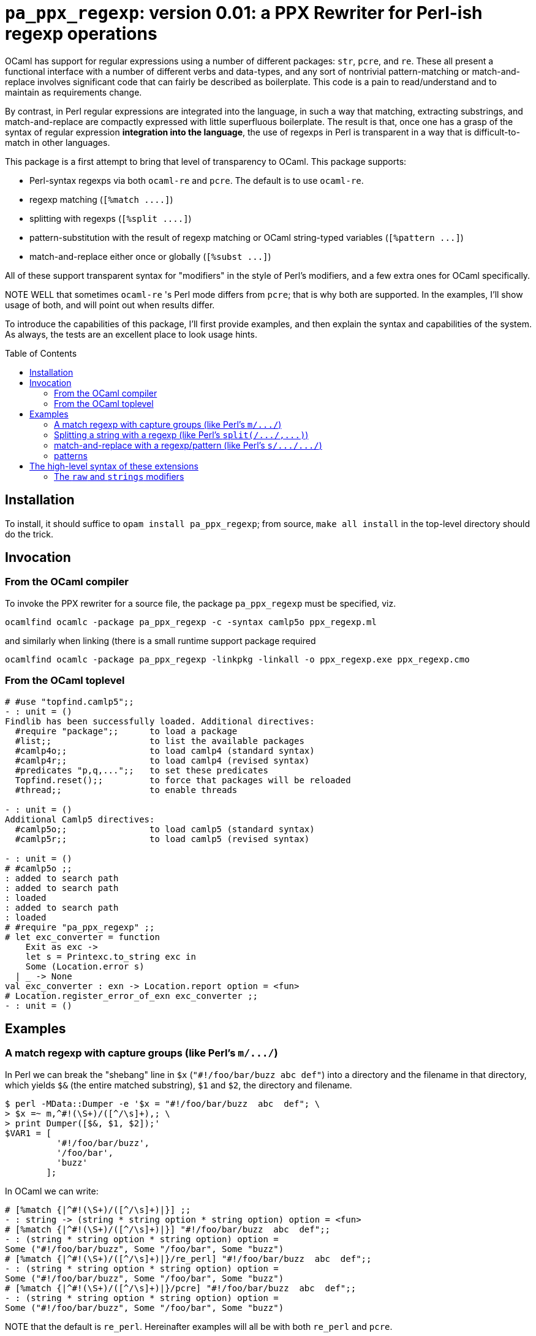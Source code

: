`pa_ppx_regexp`: version 0.01: a PPX Rewriter for Perl-ish regexp operations
============================================================================
:toc:
:toc-placement: preamble

OCaml has support for regular expressions using a number of different
packages: `str`, `pcre`, and `re`.  These all present a functional
interface with a number of different verbs and data-types, and any
sort of nontrivial pattern-matching or match-and-replace involves
significant code that can fairly be described as boilerplate.  This
code is a pain to read/understand and to maintain as requirements
change.

By contrast, in Perl regular expressions are integrated into the
language, in such a way that matching, extracting substrings, and
match-and-replace are compactly expressed with little superfluous
boilerplate.  The result is that, once one has a grasp of the syntax
of regular expression *integration into the language*, the use of
regexps in Perl is transparent in a way that is difficult-to-match in
other languages.

This package is a first attempt to bring that level of transparency to
OCaml.  This package supports:

* Perl-syntax regexps via both `ocaml-re` and `pcre`.  The default is to use `ocaml-re`.
* regexp matching (`[%match ....]`)
* splitting with regexps (`[%split ....]`)
* pattern-substitution with the result of regexp matching or OCaml string-typed variables (`[%pattern ...]`)
* match-and-replace either once or globally (`[%subst ...]`)

All of these support transparent syntax for "modifiers" in the style
of Perl's modifiers, and a few extra ones for OCaml specifically.

NOTE WELL that sometimes `ocaml-re` 's Perl mode differs from `pcre`;
that is why both are supported.  In the examples, I'll show usage of
both, and will point out when results differ.

To introduce the capabilities of this package, I'll first provide
examples, and then explain the syntax and capabilities of the
system. As always, the tests are an excellent place to look usage
hints.

== Installation

To install, it should suffice to `opam install pa_ppx_regexp`; from
source, `make all install` in the top-level directory should do the
trick.

== Invocation

=== From the OCaml compiler

To invoke the PPX rewriter for a source file, the package
`pa_ppx_regexp` must be specified, viz.

```
ocamlfind ocamlc -package pa_ppx_regexp -c -syntax camlp5o ppx_regexp.ml
```
and similarly when linking (there is a small runtime support package required
```
ocamlfind ocamlc -package pa_ppx_regexp -linkpkg -linkall -o ppx_regexp.exe ppx_regexp.cmo
```

=== From the OCaml toplevel

```ocaml
# #use "topfind.camlp5";;
- : unit = ()
Findlib has been successfully loaded. Additional directives:
  #require "package";;      to load a package
  #list;;                   to list the available packages
  #camlp4o;;                to load camlp4 (standard syntax)
  #camlp4r;;                to load camlp4 (revised syntax)
  #predicates "p,q,...";;   to set these predicates
  Topfind.reset();;         to force that packages will be reloaded
  #thread;;                 to enable threads

- : unit = ()
Additional Camlp5 directives:
  #camlp5o;;                to load camlp5 (standard syntax)
  #camlp5r;;                to load camlp5 (revised syntax)

- : unit = ()
# #camlp5o ;;
: added to search path
: added to search path
: loaded
: added to search path
: loaded
# #require "pa_ppx_regexp" ;;
# let exc_converter = function
    Exit as exc ->
    let s = Printexc.to_string exc in
    Some (Location.error s)
  | _ -> None
val exc_converter : exn -> Location.report option = <fun>
# Location.register_error_of_exn exc_converter ;;
- : unit = ()
```


== Examples

=== A match regexp with capture groups (like Perl's `m/.../`)

In Perl we can break the "shebang" line in `$x` (`"#!/foo/bar/buzz  abc  def"`)
into a directory and the filename in that directory, which yields `$&` (the
entire matched substring), `$1` and `$2`, the directory and filename.

```sh
$ perl -MData::Dumper -e '$x = "#!/foo/bar/buzz  abc  def"; \
> $x =~ m,^#!(\S+)/([^/\s]+),; \
> print Dumper([$&, $1, $2]);'
$VAR1 = [
          '#!/foo/bar/buzz',
          '/foo/bar',
          'buzz'
        ];
```

In OCaml we can write:

```ocaml
# [%match {|^#!(\S+)/([^/\s]+)|}] ;;
- : string -> (string * string option * string option) option = <fun>
# [%match {|^#!(\S+)/([^/\s]+)|}] "#!/foo/bar/buzz  abc  def";;
- : (string * string option * string option) option =
Some ("#!/foo/bar/buzz", Some "/foo/bar", Some "buzz")
# [%match {|^#!(\S+)/([^/\s]+)|}/re_perl] "#!/foo/bar/buzz  abc  def";;
- : (string * string option * string option) option =
Some ("#!/foo/bar/buzz", Some "/foo/bar", Some "buzz")
# [%match {|^#!(\S+)/([^/\s]+)|}/pcre] "#!/foo/bar/buzz  abc  def";;
- : (string * string option * string option) option =
Some ("#!/foo/bar/buzz", Some "/foo/bar", Some "buzz")
```

NOTE that the default is `re_perl`.  Hereinafter examples will all be
with both `re_perl` and `pcre`.

=== Splitting a string with a regexp (like Perl's `split(/.../,...)`)

In Perl we can split a string with a regexp:

```sh
$ perl -MData::Dumper -e '$x = "abcdaceabc" ; \
> @l = split(/ab?c/, $x); \
> print Dumper([@l]);'
$VAR1 = [
          '',
          'd',
          'e'
        ];
```

In OCaml we can write:

```ocaml
# [%split {|ab?c|}/re_perl] "abcdaceabc" ;;
- : string list = ["d"; "e"]
# [%split {|ab?c|}/pcre] "abcdaceabc" ;;
- : string list = [""; "d"; "e"]
```

NOTE WELL: there's a discrepancy here between `pcre` and `ocaml-re`.

In Perl we can also use capture-groups with a split:

```sh
$ perl -MData::Dumper -e '$x = "abcdaceabc" ; \
> @l = split(/a(b)?c/, $x); \
> print Dumper([@l]);'
$VAR1 = [
          '',
          'b',
          'd',
          undef,
          'e',
          'b'
        ];
```

In OCaml, we can write
```ocaml
# [%split {|a(b)?c|} / strings re_perl] "abcdaceabc" ;;
- : [> `Delim of string * string option | `Text of string ] list =
[`Delim ("abc", Some "b"); `Text "d"; `Delim ("ac", None); `Text "e";
 `Delim ("abc", Some "b")]
# [%split {|a(b)?c|} / strings pcre] "abcdaceabc" ;;
- : [> `Delim of string * string option | `Text of string ] list =
[`Delim ("abc", Some "b"); `Text "d"; `Delim ("ac", None); `Text "e";
 `Delim ("abc", Some "b")]
```

This is much more complicated, so let's walk thru it:

* first, the delimiter, "abc" (the matched string), with the (matched) capture-group "b".
* then the text "d"
* then the delimiter "ac" with an unmatched capture-group.
* then the text "e"
* then the delimiter "abc" again, with the matched capture group "b".

This is a lot of work, when we might not want it all, so there's a way
of limiting the amount of extracted substrings, that we'll come to
later.

NOTE the "strings" above. We'll come to this later on.

=== match-and-replace with a regexp/pattern (like Perl's `s/.../.../`)

In Perl we can match-and-replace a regexp with a *string substitution
pattern* (expression patterns are right after):

```sh
$ perl -MData::Dumper -e '$x = "abc\nabc"; \
> $x =~ s,a(bc),<<$1>>,; \
> print Dumper($x);'
$VAR1 = '<<bc>>
abc';
```
or (to refer to local Perl variables)
```sh
$ perl -MData::Dumper -e '$lhs = "<<" ; $rhs = ">>" ; $x = "abc\nabc"; \
> $x =~ s,a(bc),${lhs}$1${rhs},; \
> print Dumper($x);'
$VAR1 = '<<bc>>
abc';
```

In OCaml we can do the same:

```ocaml
# [%subst {|a(bc)|} / {|<<$1>>|}/re_perl] "abc\nabc" ;;
- : string = "<<bc>>\nabc"
# [%subst {|a(bc)|} / {|<<$1>>|}/pcre] "abc\nabc" ;;
- : string = "<<bc>>\nabc"
```
or (to refer to local OCaml variables)
```ocaml
# let lhs = "<<" and rhs = ">>" in [%subst {|a(bc)|} / {|${lhs}$1${rhs}|}/re_perl] "abc\nabc" ;;
- : string = "<<bc>>\nabc"
# let lhs = "<<" and rhs = ">>" in [%subst {|a(bc)|} / {|${lhs}$1${rhs}|}/pcre] "abc\nabc" ;;
- : string = "<<bc>>\nabc"
```

In Perl instead of a *string pattern* for the right-hand-side of the
substition, we can use a *Perl expression* to compute the
substitution, in which special variables are be used to access the
capture-groups (NOTE: look for `e` in the modifiers):

```
$lhs = "<<" ; $rhs = ">>" ;
$x = "abc\nabc"; $x =~ s,a(bc),$lhs . $1 . $rhs,e;
```

and likewise in OCaml:

```
let lhs = "<<" ;;
let rhs = ">>" ;;
[%subst {|a(bc)|} / {|lhs ^ $1$ ^ rhs|} / e re_perl] "abc\nabc"
[%subst {|a(bc)|} / {|lhs ^ $1$ ^ rhs|} / e pcre] "abc\nabc"
```

NOTE the difference in the way that capture-groups are named in the
pattern vs. in the expression.  This is due to the need to conform to
Camlp5 antiquotation syntax.  AND NOTE again the presence of `e` in
the modifiers for "expression patterns".

=== patterns

Implicit in Perl's `s/re/pat/` match-and-replace operation is the idea
of a *pattern*.  Such a pattern can be either a string with
antiquotations for variables and capture-groups, or a Perl expression
with antiquotations for capture-groups (since expressions already
include variables).  So in OCaml we have a type of "pattern" for this,
and we've already seen both kinds just above.

First there are strings with antiquotations for variables and capture-groups:

```ocaml
# [%pattern {|<<$1>>|}/re_perl] ;;
- : Re.substrings -> string = <fun>
# [%pattern {|<<$1>>|}/pcre] ;;
- : Pcre.substrings -> string = <fun>
```
or
```ocaml
# fun lhs rhs -> [%pattern {|${lhs}$1${rhs}|}/re_perl] ;;
- : string -> string -> Re.substrings -> string = <fun>
# fun lhs rhs -> [%pattern {|${lhs}$1${rhs}|}/pcre] ;;
- : string -> string -> Pcre.substrings -> string = <fun>
```
and also an expression with antiquotations for capture-groups:
```ocaml
# fun lhs rhs -> [%pattern {|lhs ^ $1$ ^ rhs|} / e re_perl] ;;
- : string -> string -> Re.substrings -> string = <fun>
# fun lhs rhs -> [%pattern {|lhs ^ $1$ ^ rhs|} / e pcre] ;;
- : string -> string -> Pcre.substrings -> string = <fun>
```

NOTE that just as in Perl `s///`, to indicate that the pattern is an
expression, we use the modifier `e`.  Also note that the type for
`substrings` is different when using `re_perl` from when using `pcre`.

In a string pattern, antiquotations are either `${varname}` or (for
capture groups) `$N` (or `${N}`) (where `N` is an integer constant).
In an expression variables are already expressible, and capture groups
are expressed as `$N$` (where `N` is an integer constant).

A pattern that doesn't have any capture-groups has type `string`; a
pattern that does have capture-groups has type `Re.substrings -> string`
(or `Pcre.substrings -> string`) (since those capture-groups
will have to be taken from some already-matched regexp, and a matched
regexp produces a `Re.substrings` (or `Pcre.substrings`)).

== The high-level syntax of these extensions

The extensions all have common syntax aspects.  Extensions look like:

* `[%match *regexp*]` or `[%match *regexp* / *modifiers*]`
* `[%split *regexp*]` or `[%split *regexp* / *modifiers*]`
* `[%pattern *pattern*]` or `[%pattern *pattern* / *modifiers*]`
* `[%subst *regexp* / *pattern*]` or `[%subst *regexp* / *pattern* / *modifiers*]`

There are *five* kinds of modifiers, and different kinds are allowed for different extensions:

* choice of which regexp backend: allowed for all extensions, and default `re_perl`

** `re_perl`: the `ocaml-re` backend, using `Re.Perl`
** `pcre`: the `pcre` backend

* regexp compile-time modifiers: allowed for `match`, `split`, `subst`

** `i`: case-insensitive regexp
** `s`: treat string being matched as a single line (like Perl `/s`)
** `m`: treat string being matched as multiple lines (like Perl `/m`)

`m` and `s` are mutually-exclusive

* regexp output modifiers: allowed for `match`, `split`

** `exc`: raise `Not_found` if the regexp does not match or mandatory
    capture-groups did not match.

** `raw`: return a `Re.substrings`

** `strings`: return a tuple of `string option` for each capture-group

** `pred`: return a boolean for whether or not the regexp successfully matched

`raw`, `strings`, and `pred are all mutually-exclusive.  `pred` and
`exc` are mutually-exclusive.  Also, `strings` can take parameters,
which are explained below.

* pattern modifiers: allowed for `pattern` and `subst`

** `e`: the pattern is an OCaml expression, not a string

* substitution modifiers: allowed for `subst`

** `g`: apply the substitution to every occurrence of the regexp, not just the first one

=== The `raw` and `strings` modifiers

A regexp, when applied to some input string, can match, or fail to
match.  The most primitive result it can produce is a `Re.substrings`,
which holds the substrings of the input that matched the capture
groups of the regexp.  So the result type of a regexp match should be
`Re.substrings option`

With the `exc` modifier (which causes `Not_found` to be raised on
match failure), this becomes `Re.substrings`.

To get these result types, we use the modifier `raw`.  But a
`Re.substrings` is a complex object and we might want something more
*transparent*.  A natural thing to want, is a tuple of all the
capture-groups.  So let's consider a regexp: `(a)?(b)(c)?`.  This
regexp has *four* capture groups:

* `0`: the entire matched substring
* `1`: the substring that matches `(a)`
* `2`: the substring that matches `(b)`
* `3`: the substring that matches `(c)`

If the regexp matches the string input, capture group `0` will be
non-null.  But capture groups `1`,`3` can be null even if the regexp
matches the string input.  Capture group `2` must match if the string
matches, but let's ignore that for now.  The type of the regexp is
```ocaml
# [%match {|(a)?(b)(c)?|}/re_perl] ;;
- : string -> (string * string option * string option * string option) option
= <fun>
# [%match {|(a)?(b)(c)?|}/pcre] ;;
- : string -> (string * string option * string option * string option) option
= <fun>
```
since

* it could fail to match (outermost `option`)
* each of the capture groups `1`, `2`, `3` could fail (other `option` types)

If we'd prefer to have an exception (`Not_found`) on unsuccessful
match, the `exc` modifier will do that for us:

```ocaml
# [%match {|(a)?(b)(c)?|} / exc re_perl] ;;
- : string -> string * string option * string option * string option = <fun>
# [%match {|(a)?(b)(c)?|} / exc pcre] ;;
- : string -> string * string option * string option * string option = <fun>
```

Perhaps we'd like only the second capture group:

```ocaml
# [%match {|(a)?(b)(c)?|} / exc strings 2 re_perl] ;;
- : string -> string option = <fun>
# [%match {|(a)?(b)(c)?|} / exc strings 2 pcre] ;;
- : string -> string option = <fun>
```

And since in the regexp that capture group must match for the entire
regexp to match, we might want to dispense with the `option`:

```ocaml
# [%match {|(a)?(b)(c)?|} / exc strings !2 re_perl] ;;
- : string -> string = <fun>
# [%match {|(a)?(b)(c)?|} / exc strings !2 pcre] ;;
- : string -> string = <fun>
```
